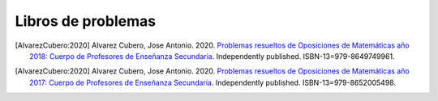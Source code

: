 Libros de problemas
===================


.. image:: /images/opo18.jpg
   :width: 200px
   :align: left


.. [AlvarezCubero:2020] Alvarez Cubero, Jose Antonio. 2020. `Problemas resueltos de Oposiciones de Matemáticas año 2018: Cuerpo de Profesores de Enseñanza Secundaria <https://www.amazon.es/dp/B089CSZ64C?ref_=pe_3052080_397514860>`_. Independently published. ISBN-13=979-8649749961.

.. image:: /images/opo17.png
   :width: 200px
   :align: left


.. [AlvarezCubero:2020] Alvarez Cubero, Jose Antonio. 2020. `Problemas resueltos de Oposiciones de Matemáticas año 2017: Cuerpo de Profesores de Enseñanza Secundaria <https://www.amazon.es/dp/B089XCTVRF/ref=rdr_kindle_ext_tmb>`_. Independently published. ISBN-13=979-8652005498.
